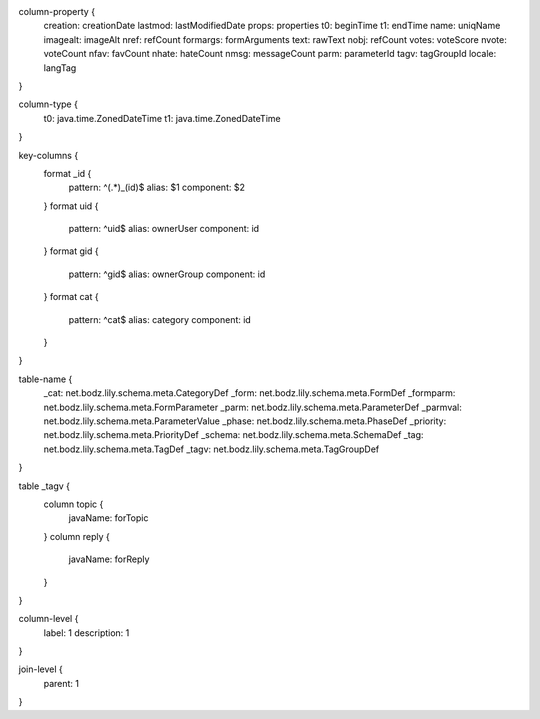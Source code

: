 column-property {
    creation:           creationDate
    lastmod:            lastModifiedDate
    props:              properties
    t0:                 beginTime
    t1:                 endTime
    name:               uniqName
    imagealt:           imageAlt
    nref:               refCount
    formargs:           formArguments
    text:               rawText
    nobj:               refCount
    votes:              voteScore
    nvote:              voteCount
    nfav:               favCount
    nhate:              hateCount
    nmsg:               messageCount
    parm:               parameterId
    tagv:               tagGroupId
    locale:             langTag
}

column-type {
    t0:                 java.time.ZonedDateTime
    t1:                 java.time.ZonedDateTime
}

key-columns {
    format _id {
        pattern: ^(.*)_(id)$
        alias: $1
        component: $2
    }
    format uid {
        pattern: ^uid$
        alias: ownerUser
        component: id
    }
    format gid {
        pattern: ^gid$
        alias: ownerGroup
        component: id
    }
    format cat {
        pattern: ^cat$
        alias: category
        component: id
    }
}

table-name {
    _cat:               net.bodz.lily.schema.meta.CategoryDef
    _form:              net.bodz.lily.schema.meta.FormDef
    _formparm:          net.bodz.lily.schema.meta.FormParameter
    _parm:              net.bodz.lily.schema.meta.ParameterDef
    _parmval:           net.bodz.lily.schema.meta.ParameterValue
    _phase:             net.bodz.lily.schema.meta.PhaseDef
    _priority:          net.bodz.lily.schema.meta.PriorityDef
    _schema:            net.bodz.lily.schema.meta.SchemaDef
    _tag:               net.bodz.lily.schema.meta.TagDef
    _tagv:              net.bodz.lily.schema.meta.TagGroupDef
}

table _tagv {
    column topic {
        javaName: forTopic
    }
    column reply {
        javaName: forReply
    }
}

column-level {
    label: 1
    description: 1
}

join-level {
    parent: 1
}
